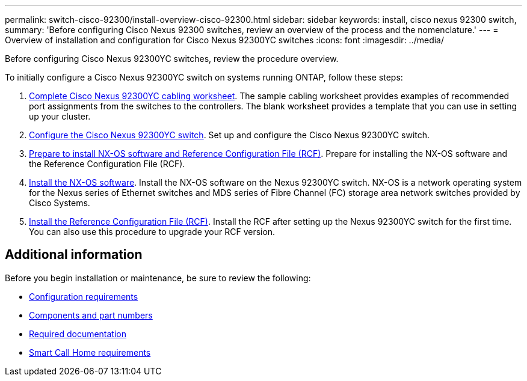 ---
permalink: switch-cisco-92300/install-overview-cisco-92300.html
sidebar: sidebar
keywords: install, cisco nexus 92300 switch,
summary: 'Before configuring Cisco Nexus 92300 switches, review an overview of the process and the nomenclature.'
---
= Overview of installation and configuration for Cisco Nexus 92300YC switches
:icons: font
:imagesdir: ../media/

[.lead]
Before configuring Cisco Nexus 92300YC switches, review the procedure overview.

To initially configure a Cisco Nexus 92300YC switch on systems running ONTAP, follow these steps:

. link:setup-worksheet-92300yc.html[Complete Cisco Nexus 92300YC cabling worksheet]. The sample cabling worksheet provides examples of recommended port assignments from the switches to the controllers. The blank worksheet provides a template that you can use in setting up your cluster.

. link:configure-install-initial.html[Configure the Cisco Nexus 92300YC switch]. Set up and configure the Cisco Nexus 92300YC switch.

. link:install-nxos-overview.html[Prepare to install NX-OS software and Reference Configuration File (RCF)]. Prepare for installing the NX-OS software and the Reference Configuration File (RCF).

. link:install-nxos-software.html[Install the NX-OS software]. Install the NX-OS software on the Nexus 92300YC switch. NX-OS is a network operating system for the Nexus series of Ethernet switches and MDS series of Fibre Channel (FC) storage area network switches provided by Cisco Systems.

. link:install-the-rcf-file.html[Install the Reference Configuration File (RCF)]. Install the RCF after setting up the Nexus 92300YC switch for the first time. You can also use this procedure to upgrade your RCF version.

//. link:setup-install-cshm-file.html[Install the Cluster Switch Health Monitor (CSHM) configuration file]. Install the applicable configuration file for cluster switch health monitoring of Nexus 92300YC cluster switches. 

== Additional information

Before you begin installation or maintenance, be sure to review the following:

* link:configure-reqs-92300.html[Configuration requirements]
* link:components-92300.html[Components and part numbers]
* link:required-documentation-92300.html[Required documentation]
* link:smart-call-home-92300.html[Smart Call Home requirements]

// Updated 92300 -> 92300YC in couple of places as per GH issue #96, 2023-APR-11